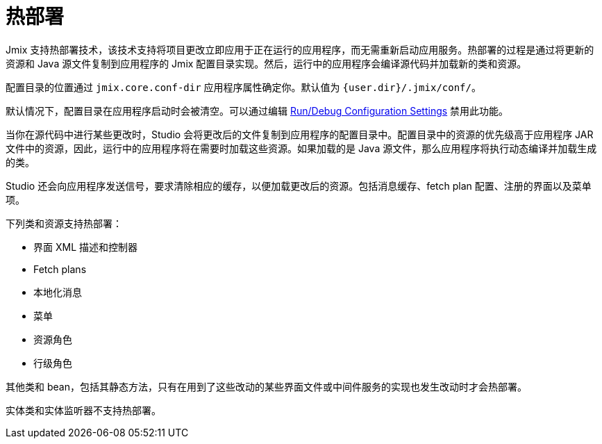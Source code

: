 = 热部署

Jmix 支持热部署技术，该技术支持将项目更改立即应用于正在运行的应用程序，而无需重新启动应用服务。热部署的过程是通过将更新的资源和 Java 源文件复制到应用程序的 Jmix 配置目录实现。然后，运行中的应用程序会编译源代码并加载新的类和资源。

配置目录的位置通过 `jmix.core.conf-dir` 应用程序属性确定你。默认值为 `{user.dir}/.jmix/conf/`。

默认情况下，配置目录在应用程序启动时会被清空。可以通过编辑 xref:studio:project.adoc#run-debug-configuration-settings[Run/Debug Configuration Settings] 禁用此功能。

当你在源代码中进行某些更改时，Studio 会将更改后的文件复制到应用程序的配置目录中。配置目录中的资源的优先级高于应用程序 JAR 文件中的资源，因此，运行中的应用程序将在需要时加载这些资源。如果加载的是 Java 源文件，那么应用程序将执行动态编译并加载生成的类。

Studio 还会向应用程序发送信号，要求清除相应的缓存，以便加载更改后的资源。包括消息缓存、fetch plan 配置、注册的界面以及菜单项。

下列类和资源支持热部署：

* 界面 XML 描述和控制器
* Fetch plans
* 本地化消息
* 菜单
* 资源角色
* 行级角色

其他类和 bean，包括其静态方法，只有在用到了这些改动的某些界面文件或中间件服务的实现也发生改动时才会热部署。

实体类和实体监听器不支持热部署。

